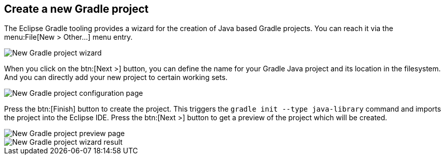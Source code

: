 
== Create a new Gradle project

The Eclipse Gradle tooling provides  a  wizard for the creation of  Java based Gradle projects.
You can reach it via the menu:File[New > Other...] menu entry.

image::gradle_new_wizard.png[New Gradle project wizard]


When  you click on the btn:[Next >] button, you can define the name for your Gradle Java project and its location in the filesystem.
And you can directly add your new project to certain working sets.
	
image::create_project_config_page.png[New Gradle project configuration page]

	
Press the btn:[Finish] button to create the project. 
This triggers the `gradle init --type java-library` command and imports the project into the Eclipse IDE.
Press the btn:[Next >] button to get a preview of the project	which will be created.
	
image::create_project_preview_page.png[New Gradle project preview page]

image::create_project_result.png[New Gradle project wizard result]	

